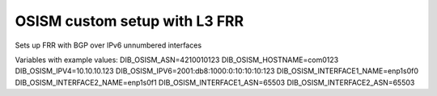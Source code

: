 ==============================
OSISM custom setup with L3 FRR 
==============================

Sets up FRR with BGP over IPv6 unnumbered interfaces

Variables with example values:
DIB_OSISM_ASN=4210010123
DIB_OSISM_HOSTNAME=com0123
DIB_OSISM_IPV4=10.10.10.123
DIB_OSISM_IPV6=2001:db8:1000:0:10:10:10:123
DIB_OSISM_INTERFACE1_NAME=enp1s0f0
DIB_OSISM_INTERFACE2_NAME=enp1s0f1
DIB_OSISM_INTERFACE1_ASN=65503
DIB_OSISM_INTERFACE2_ASN=65503
